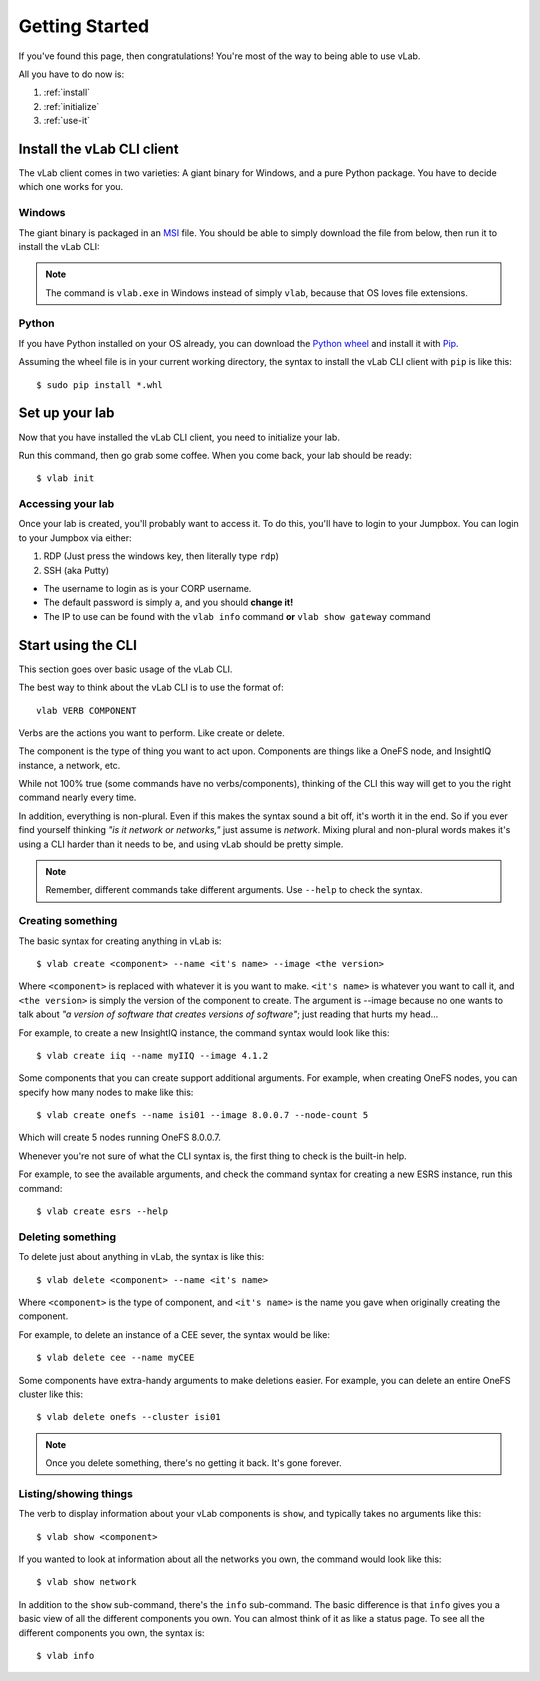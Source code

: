 ###############
Getting Started
###############

If you've found this page, then congratulations!
You're most of the way to being able to use vLab.

All you have to do now is:

1. :ref:`install`
2. :ref:`initialize`
3. :ref:`use-it`


.. _install:

***************************
Install the vLab CLI client
***************************

The vLab client comes in two varieties: A giant binary for Windows, and a pure Python package.
You have to decide which one works for you.

Windows
=======

The giant binary is packaged in an `MSI <https://whatis.techtarget.com/fileformat/MSI-Installer-package-Microsoft-Windows>`_
file. You should be able to simply download the file from below, then run it to
install the vLab CLI:

.. only:: builder_html

   :download:`vLab CLI client (Windows 10 MSI) <vlab-cli-0.0.9-amd64.msi>`.

.. note::

   The command is ``vlab.exe`` in Windows instead of simply ``vlab``, because
   that OS loves file extensions.

Python
======

If you have Python installed on your OS already, you can download the
`Python wheel <https://pythonwheels.com/>`_ and install it with `Pip <https://pip.pypa.io/en/stable/installing/>`_.

Assuming the wheel file is in your current working directory, the syntax to install
the vLab CLI client with ``pip`` is like this::

  $ sudo pip install *.whl

.. only:: builder_html

   :download:`vLab CLI client (Python) <vlab_cli-0.0.9-py3-none-any.whl>`.


.. _initialize:

***************
Set up your lab
***************

Now that you have installed the vLab CLI client, you need to initialize your lab.

Run this command, then go grab some coffee. When you come back, your lab should be ready::

  $ vlab init

Accessing your lab
==================
Once your lab is created, you'll probably want to access it. To do this, you'll
have to login to your Jumpbox. You can login to your Jumpbox via either:

1) RDP (Just press the windows key, then literally type ``rdp``)
2) SSH (aka Putty)

- The username to login as is your CORP username.
- The default password is simply ``a``, and you should **change it!**
- The IP to use can be found with the ``vlab info`` command **or** ``vlab show gateway`` command

.. _use-it:

*******************
Start using the CLI
*******************

This section goes over basic usage of the vLab CLI.

The best way to think about the vLab CLI is to use the format of::

  vlab VERB COMPONENT

Verbs are the actions you want to perform. Like create or delete.

The component is the type of thing you want to act upon.
Components are things like a OneFS node, and InsightIQ instance, a network, etc.

While not 100% true (some commands have no verbs/components), thinking of the CLI this way
will get to you the right command nearly every time.

In addition, everything is non-plural. Even if this makes the syntax sound a bit
off, it's worth it in the end. So if you ever find yourself thinking *"is it network or networks,"*
just assume is *network*. Mixing plural and non-plural words makes it's
using a CLI harder than it needs to be, and using vLab should be pretty simple.

.. note::

   Remember, different commands take different arguments. Use ``--help`` to check the syntax.


Creating something
==================
The basic syntax for creating anything in vLab is::

  $ vlab create <component> --name <it's name> --image <the version>

Where ``<component>`` is replaced with whatever it is you want to make.
``<it's name>`` is whatever you want to call it, and ``<the version>`` is simply
the version of the component to create. The argument is --image because no one
wants to talk about *"a version of software that creates versions of software"*;
just reading that hurts my head...

For example, to create a new InsightIQ instance, the command syntax would look like this::

  $ vlab create iiq --name myIIQ --image 4.1.2

Some components that you can create support additional arguments.
For example, when creating OneFS nodes, you can specify how many nodes to make like this::

  $ vlab create onefs --name isi01 --image 8.0.0.7 --node-count 5

Which will create 5 nodes running OneFS 8.0.0.7.

Whenever you're not sure of what the CLI syntax is, the first thing to check is
the built-in help.

For example, to see the available arguments, and check the command syntax for
creating a new ESRS instance, run this command::

  $ vlab create esrs --help


Deleting something
==================
To delete just about anything in vLab, the syntax is like this::

  $ vlab delete <component> --name <it's name>

Where ``<component>`` is the type of component, and ``<it's name>`` is the name you
gave when originally creating the component.

For example, to delete an instance of a CEE sever, the syntax would be like::

  $ vlab delete cee --name myCEE

Some components have extra-handy arguments to make deletions easier. For example,
you can delete an entire OneFS cluster like this::

  $ vlab delete onefs --cluster isi01

.. note::

   Once you delete something, there's no getting it back. It's gone forever.


Listing/showing things
======================
The verb to display information about your vLab components is ``show``, and typically
takes no arguments like this::

  $ vlab show <component>

If you wanted to look at information about all the networks you own, the command
would look like this::

  $ vlab show network

In addition to the ``show`` sub-command, there's the ``info`` sub-command.
The basic difference is that ``info`` gives you a basic view of all the different
components you own. You can almost think of it as like a status page. To see
all the different components you own, the syntax is::

  $ vlab info
